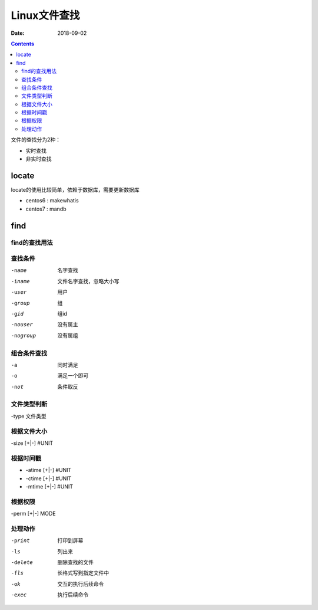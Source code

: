 
======================================================================================================================================================
Linux文件查找
======================================================================================================================================================

:Date: 2018-09-02

.. contents::

文件的查找分为2种：

- 实时查找
- 非实时查找

locate
======================================================================================================================================================

locate的使用比较简单，依赖于数据库，需要更新数据库

- centos6 : makewhatis
- centos7 : mandb

find
======================================================================================================================================================

find的查找用法
------------------------------------------------------------------------------------------------------------------------------------------------------

.. code-block:: bash
    :linenos:

    find [选项] [查找路径] [查找条件] [处理动作]

查找条件
------------------------------------------------------------------------------------------------------------------------------------------------------

-name               名字查找
-iname              文件名字查找，忽略大小写
-user               用户
-group              组
-gid                组id
-nouser             没有属主
-nogroup            没有属组

组合条件查找
------------------------------------------------------------------------------------------------------------------------------------------------------

-a                  同时满足
-o                  满足一个即可
-not                条件取反

文件类型判断
------------------------------------------------------------------------------------------------------------------------------------------------------

-type 文件类型

.. code-block:: bash
    :linenos:

    f           普通文件
    d           目录
    l           链接文件
    s           socket
    b           块设备
    c           字符设备
    p           管道文件


根据文件大小
------------------------------------------------------------------------------------------------------------------------------------------------------

-size [+|-] #UNIT

.. code-block:: bash
    :linenos:

    #UNIT                   #-1< X <= #
    -UNIT                   0<= X < #
    +UNIT                   X > #

根据时间戳
------------------------------------------------------------------------------------------------------------------------------------------------------

- -atime [+|-] #UNIT
- -ctime [+|-] #UNIT
- -mtime [+|-] #UNIT

.. code-block:: bash
    :linenos:

    #UNIT                   #<= X <= #+1
    -UNIT                   0<= X < #
    +UNIT                   X >= #+1


根据权限
------------------------------------------------------------------------------------------------------------------------------------------------------

-perm [+|-] MODE

.. code-block:: bash
    :linenos:

    644                     精确匹配权限
    +644                    任何一位满足就匹配
    -644                    对应位置都满足

处理动作
------------------------------------------------------------------------------------------------------------------------------------------------------

-print          打印到屏幕
-ls             列出来
-delete         删除查找的文件
-fls            长格式写到指定文件中
-ok             交互的执行后续命令
-exec           执行后续命令




